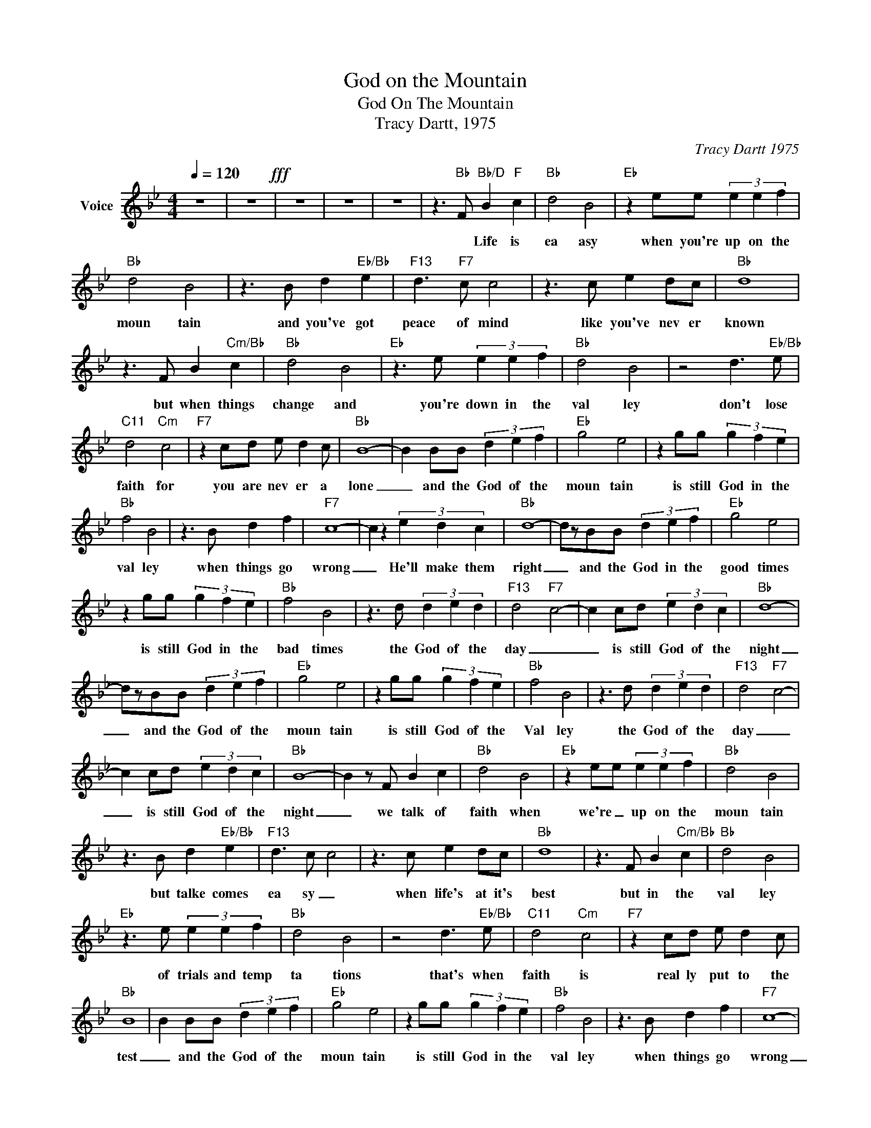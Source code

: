 X:1
T:God on the Mountain
T:God On The Mountain
T:Tracy Dartt, 1975
C:Tracy Dartt 1975
Z:All Rights Reserved
L:1/4
Q:1/4=120
M:4/4
K:Bb
V:1 treble nm="Voice"
%%MIDI program 54
V:1
 z4 | z4!fff! | z4 | z4 | z4 | z3/2"Bb" F/"Bb/D" B"F" c |"Bb" d2 B2 |"Eb" z e/e/ (3e e f | %8
w: |||||* Life is|ea asy|when you're up on the|
"Bb" d2 B2 | z3/2 B/ d"Eb/Bb" e |"F13" d3/2"F7" c/ c2 | z3/2 c/ e d/c/ |"Bb" d4 | %13
w: moun tain|and you've got|peace of mind|like you've nev er|known|
 z3/2 F/ B"Cm/Bb" c |"Bb" d2 B2 |"Eb" z3/2 e/ (3e e f |"Bb" d2 B2 | z2 d3/2"Eb/Bb" e/ | %18
w: but when things|change and|you're down in the|val ley|don't lose|
"C11" d2"Cm" c2 |"F7" z c/d/ e/ d c/ |"Bb" B4- | B B/B/ (3d e f |"Eb" g2 e2 | z g/g/ (3g f e | %24
w: faith for|you are nev er a|lone|_ and the God of the|moun tain|is still God in the|
"Bb" f2 B2 | z3/2 B/ d f |"F7" c4- | c z (3e d c |"Bb" d4- | d/z/B/B/ (3d e f |"Eb" g2 e2 | %31
w: val ley|when things go|wrong|_ He'll make them|right|_ and the God in the|good times|
 z g/g/ (3g f e |"Bb" f2 B2 | z3/2 d/ (3d e d |"F13" d2-"F7" c2- | c c/d/ (3e d c |"Bb" d4- | %37
w: is still God in the|bad times|the God of the|day _|_ is still God of the|night|
 d/z/B/B/ (3d e f |"Eb" g2 e2 | z g/g/ (3g f e |"Bb" f2 B2 | z3/2 d/ (3d e d |"F13" d2-"F7" c2- | %43
w: _ and the God of the|moun tain|is still God of the|Val ley|the God of the|day _|
 c c/d/ (3e d c |"Bb" B4- | B z/ F/ B c |"Bb" d2 B2 |"Eb" z e/e/ (3e e f |"Bb" d2 B2 | %49
w: _ is still God of the|night|_ we talk of|faith when|we're _ up on the|moun tain|
 z3/2 B/ d"Eb/Bb" e |"F13" d3/2 c/ c2 | z3/2 c/ e d/c/ |"Bb" d4 | z3/2 F/ B"Cm/Bb" c |"Bb" d2 B2 | %55
w: but talke comes|ea sy _|when life's at it's|best|but in the|val ley|
"Eb" z3/2 e/ (3e e f |"Bb" d2 B2 | z2 d3/2"Eb/Bb" e/ |"C11" d2"Cm" c2 |"F7" z c/d/ e/ d c/ | %60
w: of trials and temp|ta tions|that's when|faith is|real ly put to the|
"Bb" B4 | B B/B/ (3d e f |"Eb" g2 e2 | z g/g/ (3g f e |"Bb" f2 B2 | z3/2 B/ d f |"F7" c4- | %67
w: test|_ and the God of the|moun tain|is still God in the|val ley|when things go|wrong|
 c z (3e d c |"Bb" d4- | d/z/B/B/ (3d e f |"Eb" g2 e2 | z g/g/ (3g f e |"Bb" f2 B2 | %73
w: _ He'll make them|right|_ and the God in the|good times|is still God in the|bad times|
 z3/2 d/ (3d e d |"F13" d2-"F7" c2- | c c/d/ (3e d c |"Bb" d4- | d/z/B/B/ (3d e f |"Eb" g2 e2 | %79
w: the God of the|day _|_ is still God of the|night|_ and the God of the|moun tain|
 z g/g/ (3g f e |"Bb" f2 B2 | z3/2 d/ (3d e d |"F13" d2-"F7" c2- | c c/d/ (3e d c |"Bb" B4- | %85
w: is still God of the|Val ley|the God of the|day _|_ is still God of the|night|
 z3/2 d/ (3d e d |"F13" d2-"F7" c2- | c c/d/ (3e d c |"Bb" B4- | B4 |] %90
w: and the God of|day _|_ is still God of the|night|_|

